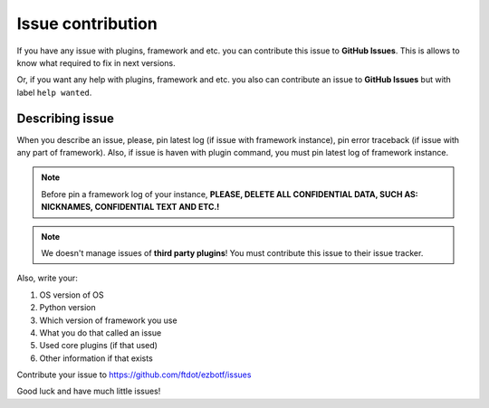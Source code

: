.. _issuecontr:

==================
Issue contribution
==================

If you have any issue with plugins, framework and etc. you can contribute
this issue to **GitHub Issues**. This is allows to know what required to
fix in next versions.

Or, if you want any help with plugins, framework and etc. you also can
contribute an issue to **GitHub Issues** but with label ``help wanted``.

Describing issue
----------------

When you describe an issue, please, pin latest log (if issue with framework
instance), pin error traceback (if issue with any part of framework). Also,
if issue is haven with plugin command, you must pin latest log of framework
instance.

.. note:: Before pin a framework log of your instance, **PLEASE, DELETE ALL
    CONFIDENTIAL DATA, SUCH AS: NICKNAMES, CONFIDENTIAL TEXT AND ETC.!**

.. note:: We doesn't manage issues of **third party plugins**! You must
    contribute this issue to their issue tracker.

Also, write your:

#. OS \ version of OS
#. Python version
#. Which version of framework you use
#. What you do that called an issue
#. Used core plugins (if that used)
#. Other information if that exists

Contribute your issue to https://github.com/ftdot/ezbotf/issues

Good luck and have much little issues!
